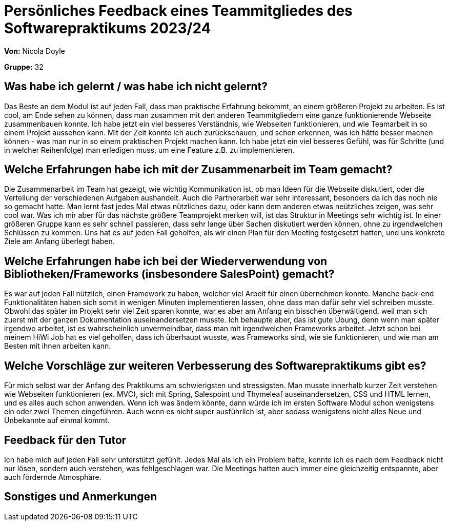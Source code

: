 = Persönliches Feedback eines Teammitgliedes des Softwarepraktikums 2023/24
// Auch wenn der Bogen nicht anonymisiert ist, dürfen Sie gern Ihre Meinung offen kundtun.
// Sowohl positive als auch negative Anmerkungen werden gern gesehen und zur stetigen Verbesserung genutzt.
// Versuchen Sie in dieser Auswertung also stets sowohl Positives wie auch Negatives zu erwähnen.

**Von:** Nicola Doyle

**Gruppe:** 32

== Was habe ich gelernt / was habe ich nicht gelernt?
// Ausführung der positiven und negativen Erfahrungen, die im Softwarepraktikum gesammelt wurden
Das Beste an dem Modul ist auf jeden Fall, dass man praktische Erfahrung bekommt, an einem größeren Projekt zu arbeiten. Es ist cool, am Ende sehen zu können, dass man zusammen mit den anderen Teammitgliedern eine ganze funktionierende Webseite zusammenbauen konnte. Ich habe jetzt ein viel besseres Verständnis, wie Webseiten funktionieren, und wie Teamarbeit in so einem Projekt aussehen kann. Mit der Zeit konnte ich auch zurückschauen, und schon erkennen, was ich hätte besser machen können - was man nur in so einem praktischen Projekt machen kann. Ich habe jetzt ein viel besseres Gefühl, was für Schritte (und in welcher Reihenfolge) man erledigen muss, um eine Feature z.B. zu implementieren.  


== Welche Erfahrungen habe ich mit der Zusammenarbeit im Team gemacht?
// Kurze Beschreibung der Zusammenarbeit im Team. Was lief gut? Was war verbesserungswürdig? Was würden Sie das nächste Mal anders machen?
Die Zusammenarbeit im Team hat gezeigt, wie wichtig Kommunikation ist, ob man Ideen für die Webseite diskutiert, oder die Verteilung der verschiedenen Aufgaben aushandelt. Auch die Partnerarbeit war sehr interessant, besonders da ich das noch nie so gemacht hatte. Man lernt fast jedes Mal etwas nützliches dazu, oder kann dem anderen etwas neützliches zeigen, was sehr cool war. Was ich mir aber für das nächste größere Teamprojekt merken will, ist das Struktur in Meetings sehr wichtig ist. In einer größeren Gruppe kann es sehr schnell passieren, dass sehr lange über Sachen diskutiert werden können, ohne zu irgendwelchen Schlüssen zu kommen. Uns hat es auf jeden Fall geholfen, als wir einen Plan für den Meeting festgesetzt hatten, und uns konkrete Ziele am Anfang überlegt haben.

== Welche Erfahrungen habe ich bei der Wiederverwendung von Bibliotheken/Frameworks (insbesondere SalesPoint) gemacht?
// Einschätzung der Arbeit mit den bereitgestellten und zusätzlich genutzten Frameworks. Was War gut? Was war verbesserungswürdig?
Es war auf jeden Fall nützlich, einen Framework zu haben, welcher viel Arbeit für einen übernehmen konnte. Manche back-end Funktionalitäten haben sich somit in wenigen Minuten implementieren lassen, ohne dass man dafür sehr viel schreiben musste. Obwohl das später im Projekt sehr viel Zeit sparen konnte, war es aber am Anfang ein bisschen überwältigend, weil man sich zuerst mit der ganzen Dokumentation auseinandersetzen musste. Ich behaupte aber, das ist gute Übung, denn wenn man später irgendwo arbeitet, ist es wahrscheinlich unvermeindbar, dass man mit irgendwelchen Frameworks arbeitet. Jetzt schon bei meinem HiWi Job hat es viel geholfen, dass ich überhaupt wusste, was Frameworks sind, wie sie funktionieren, und wie man am Besten mit ihnen arbeiten kann. 

== Welche Vorschläge zur weiteren Verbesserung des Softwarepraktikums gibt es?
// Möglichst mit Beschreibung, warum die Umsetzung des von Ihnen angebrachten Vorschlages nötig ist.
Für mich selbst war der Anfang des Praktikums am schwierigsten und stressigsten. Man musste innerhalb kurzer Zeit verstehen wie Webseiten funktionieren (ex. MVC), sich mit Spring, Salespoint und Thymeleaf auseinandersetzen, CSS und HTML lernen, und es alles auch schon anwenden. Wenn ich was ändern könnte, dann würde ich im ersten Software Modul schon wenigstens ein oder zwei Themen eingeführen. Auch wenn es nicht super ausführlich ist, aber sodass wenigstens nicht alles Neue und Unbekannte auf einmal kommt. 

== Feedback für den Tutor
// Fühlten Sie sich durch den vom Lehrstuhl bereitgestellten Tutor gut betreut? Was war positiv? Was war verbesserungswürdig?
Ich habe mich auf jeden Fall sehr unterstützt gefühlt. Jedes Mal als ich ein Problem hatte, konnte ich es nach dem Feedback nicht nur lösen, sondern auch verstehen, was fehlgeschlagen war. Die Meetings hatten auch immer eine gleichzeitig entspannte, aber auch fördernde Atmosphäre. 

== Sonstiges und Anmerkungen
// Welche Aspekte fanden in den oben genannten Punkten keine Erwähnung?
